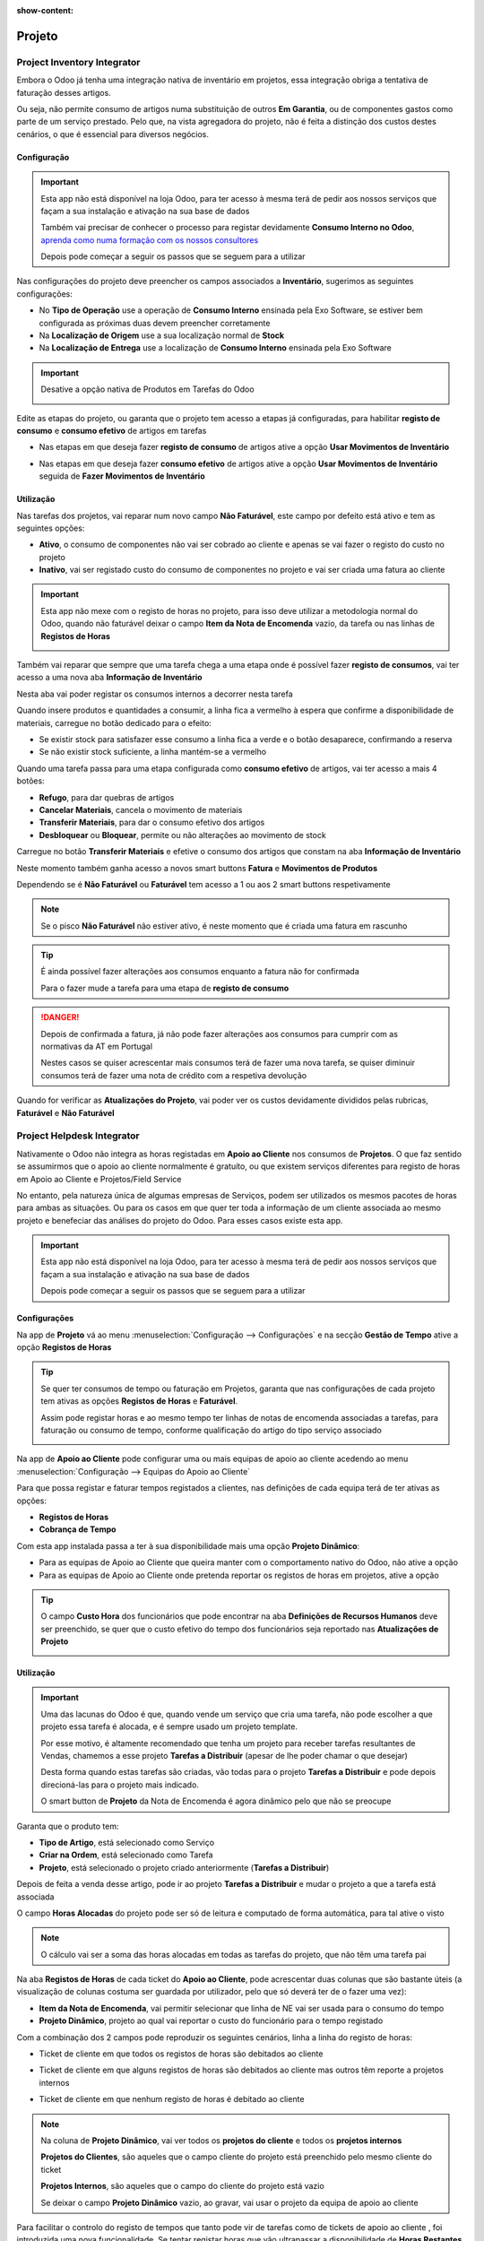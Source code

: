 :show-content:

=======
Projeto
=======

.. _otherApps_Project_Inventory_Integrator:

Project Inventory Integrator
============================

Embora o Odoo já tenha uma integração nativa de inventário em projetos, essa integração obriga a tentativa de faturação
desses artigos.

Ou seja, não permite consumo de artigos numa substituição de outros **Em Garantia**, ou de componentes gastos como parte
de um serviço prestado. Pelo que, na vista agregadora do projeto, não é feita a distinção dos custos destes cenários, o
que é essencial para diversos negócios.

.. raw:: html

    <div style="text-align: center; margin: 20px 0;">
        ─── ✦ ───
    </div>

Configuração
------------

.. important::
    Esta app não está disponível na loja Odoo, para ter acesso à mesma terá de pedir aos nossos serviços que façam a sua
    instalação e ativação na sua base de dados

    Também vai precisar de conhecer o processo para registar devidamente **Consumo Interno no Odoo**,
    `aprenda como numa formação com os nossos consultores <https://exosoftware.pt/en/appointment>`_

    Depois pode começar a seguir os passos que se seguem para a utilizar


Nas configurações do projeto deve preencher os campos associados a **Inventário**, sugerimos as seguintes configurações:

- No **Tipo de Operação** use a operação de **Consumo Interno** ensinada pela Exo Software, se estiver bem configurada as próximas duas devem preencher corretamente
- Na **Localização de Origem** use a sua localização normal de **Stock**
- Na **Localização de Entrega** use a localização de **Consumo Interno** ensinada pela Exo Software

.. image:: project/v17_piiConfiguration01.png
   :align: center

.. important::
    Desative a opção nativa de Produtos em Tarefas do Odoo

    .. image:: project/v17_piiConfiguration02.png
       :align: center

Edite as etapas do projeto, ou garanta que o projeto tem acesso a etapas já configuradas, para habilitar **registo de consumo**
e **consumo efetivo** de artigos em tarefas

- Nas etapas em que deseja fazer **registo de consumo** de artigos ative a opção **Usar Movimentos de Inventário**

.. image:: project/v17_piiConfiguration03.png
   :align: center

- Nas etapas em que deseja fazer **consumo efetivo** de artigos ative a opção **Usar Movimentos de Inventário** seguida de **Fazer Movimentos de Inventário**

.. image:: project/v17_piiConfiguration04.png
   :align: center

Utilização
----------

Nas tarefas dos projetos, vai reparar num novo campo **Não Faturável**, este campo por defeito está ativo e tem as
seguintes opções:

- **Ativo**, o consumo de componentes não vai ser cobrado ao cliente e apenas se vai fazer o registo do custo no projeto
- **Inativo**, vai ser registado custo do consumo de componentes no projeto e vai ser criada uma fatura ao cliente

.. image:: project/v17_piiHowTo01.png
   :align: center

.. important::
    Esta app não mexe com o registo de horas no projeto, para isso deve utilizar a metodologia normal do Odoo, quando
    não faturável deixar o campo **Item da Nota de Encomenda** vazio, da tarefa ou nas linhas de **Registos de Horas**

    .. image:: project/v17_piiHowTo02.png
        :align: center

Também vai reparar que sempre que uma tarefa chega a uma etapa onde é possível fazer **registo de consumos**, vai ter
acesso a uma nova aba **Informação de Inventário**

Nesta aba vai poder registar os consumos internos a decorrer nesta tarefa

.. image:: project/v17_piiHowTo03.png
   :align: center

Quando insere produtos e quantidades a consumir, a linha fica a vermelho à espera que confirme a disponibilidade de
materiais, carregue no botão dedicado para o efeito:

- Se existir stock para satisfazer esse consumo a linha fica a verde e o botão desaparece, confirmando a reserva
- Se não existir stock suficiente, a linha mantém-se a vermelho

.. image:: project/v17_piiHowTo04.png
   :align: center

.. image:: project/v17_piiHowTo05.png
   :align: center

Quando uma tarefa passa para uma etapa configurada como **consumo efetivo** de artigos, vai ter acesso a mais 4 botões:

- **Refugo**, para dar quebras de artigos
- **Cancelar Materiais**, cancela o movimento de materiais
- **Transferir Materiais**, para dar o consumo efetivo dos artigos
- **Desbloquear** ou **Bloquear**, permite ou não alterações ao movimento de stock

Carregue no botão **Transferir Materiais** e efetive o consumo dos artigos que constam na aba **Informação de Inventário**

.. image:: project/v17_piiHowTo06.png
   :align: center

Neste momento também ganha acesso a novos smart buttons **Fatura** e **Movimentos de Produtos**

Dependendo se é **Não Faturável** ou **Faturável** tem acesso a 1 ou aos 2 smart buttons respetivamente

.. image:: project/v17_piiHowTo07.png
   :align: center

.. note::
    Se o pisco **Não Faturável** não estiver ativo, é neste momento que é criada uma fatura em rascunho

.. tip::
    É ainda possível fazer alterações aos consumos enquanto a fatura não for confirmada

    Para o fazer mude a tarefa para uma etapa de **registo de consumo**

.. danger::
    Depois de confirmada a fatura, já não pode fazer alterações aos consumos para cumprir com as normativas da AT em
    Portugal

    Nestes casos se quiser acrescentar mais consumos terá de fazer uma nova tarefa, se quiser diminuir consumos terá de
    fazer uma nota de crédito com a respetiva devolução

Quando for verificar as **Atualizações do Projeto**, vai poder ver os custos devidamente divididos pelas rubricas,
**Faturável** e **Não Faturável**

.. image:: project/v17_piiHowTo08.png
   :align: center

.. image:: project/v17_piiHowTo09.png
   :align: center

.. TODO : correções JS ao ver Atualizações do Projeto e fazer o Dashboard que está com o Eduardo

.. _otherApps_Project_Helpdesk_Integrator:

Project Helpdesk Integrator
===========================
Nativamente o Odoo não integra as horas registadas em **Apoio ao Cliente** nos consumos de **Projetos**. O que faz
sentido se assumirmos que o apoio ao cliente normalmente é gratuíto, ou que existem serviços diferentes para registo de
horas em Apoio ao Cliente e Projetos/Field Service

No entanto, pela natureza única de algumas empresas de Serviços, podem ser utilizados os mesmos pacotes de horas para
ambas as situações. Ou para os casos em que quer ter toda a informação de um cliente associada ao mesmo projeto e
benefeciar das análises do projeto do Odoo. Para esses casos existe esta app.

.. raw:: html

    <div style="text-align: center; margin: 20px 0;">
        ─── ✦ ───
    </div>

.. important::
    Esta app não está disponível na loja Odoo, para ter acesso à mesma terá de pedir aos nossos serviços que façam a sua
    instalação e ativação na sua base de dados

    Depois pode começar a seguir os passos que se seguem para a utilizar


Configurações
-------------
Na app de **Projeto** vá ao menu :menuselection:`Configuração --> Configurações` e na secção **Gestão de Tempo** ative
a opção **Registos de Horas**

.. image:: project/v17_phiConfiguration01.png
   :align: center

.. image:: project/v17_phiConfiguration02.png
   :align: center

.. image:: project/v17_phiConfiguration03.png
   :align: center

.. tip::
    Se quer ter consumos de tempo ou faturação em Projetos, garanta que nas configurações de cada projeto tem ativas as
    opções **Registos de Horas** e **Faturável**.

    Assim pode registar horas e ao mesmo tempo ter linhas de notas de encomenda associadas a tarefas, para faturação ou
    consumo de tempo, conforme qualificação do artigo do tipo serviço associado

    .. image:: project/v17_phiConfiguration04.png
       :align: center

    .. image:: project/v17_phiConfiguration05.png
       :align: center

Na app de **Apoio ao Cliente** pode configurar uma ou mais equipas de apoio ao cliente acedendo ao menu
:menuselection:`Configuração --> Equipas do Apoio ao Cliente`

.. image:: project/v17_phiConfiguration06.png
   :align: center

.. image:: project/v17_phiConfiguration07.png
   :align: center

Para que possa registar e faturar tempos registados a clientes, nas definições de cada equipa terá de ter ativas as
opções:

- **Registos de Horas**
- **Cobrança de Tempo**

.. image:: project/v17_phiConfiguration08.png
   :align: center

Com esta app instalada passa a ter à sua disponibilidade mais uma opção **Projeto Dinâmico**:

- Para as equipas de Apoio ao Cliente que queira manter com o comportamento nativo do Odoo, não ative a opção
- Para as equipas de Apoio ao Cliente onde pretenda reportar os registos de horas em projetos, ative a opção

.. image:: project/v17_phiConfiguration09.png
   :align: center

.. tip::
    O campo **Custo Hora** dos funcionários que pode encontrar na aba **Definições de Recursos Humanos** deve ser
    preenchido, se quer que o custo efetivo do tempo dos funcionários seja reportado nas **Atualizações de Projeto**

    .. image:: project/v17_phiConfiguration10.png
       :align: center

.. seealso::
    `Consulte a nossa app <b>Hide SO Line Timesheet</b> se quiser ainda mais funcionalidades <otherApps_Hide_SO_Line_Timesheet>`_

Utilização
----------
.. important::
    Uma das lacunas do Odoo é que, quando vende um serviço que cria uma tarefa, não pode escolher a que projeto essa
    tarefa é alocada, e é sempre usado um projeto template.

    Por esse motivo, é altamente recomendado que tenha um projeto para receber tarefas resultantes de Vendas, chamemos a
    esse projeto **Tarefas a Distribuir** (apesar de lhe poder chamar o que desejar)

    Desta forma quando estas tarefas são criadas, vão todas para o projeto **Tarefas a Distribuir** e pode depois
    direcioná-las para o projeto mais indicado.

    O smart button de **Projeto** da Nota de Encomenda é agora dinâmico pelo que não se preocupe

Garanta que o produto tem:

- **Tipo de Artigo**, está selecionado como Serviço
- **Criar na Ordem**, está selecionado como Tarefa
- **Projeto**, está selecionado o projeto criado anteriormente (**Tarefas a Distribuir**)

.. image:: project/v17_phiHowTo01.png
   :align: center

Depois de feita a venda desse artigo, pode ir ao projeto **Tarefas a Distribuir** e mudar o projeto a que a tarefa está
associada

.. image:: project/v17_phiHowTo02.png
   :align: center

O campo **Horas Alocadas** do projeto pode ser só de leitura e computado de forma automática, para tal ative o visto

.. image:: project/v17_phiHowTo03.png
   :align: center

.. note::
    O cálculo vai ser a soma das horas alocadas em todas as tarefas do projeto, que não têm uma tarefa pai

Na aba **Registos de Horas** de cada ticket do **Apoio ao Cliente**, pode acrescentar duas colunas que são bastante
úteis (a visualização de colunas costuma ser guardada por utilizador, pelo que só deverá ter de o fazer uma vez):

- **Item da Nota de Encomenda**, vai permitir selecionar que linha de NE vai ser usada para o consumo do tempo
- **Projeto Dinâmico**, projeto ao qual vai reportar o custo do funcionário para o tempo registado

.. image:: project/v17_phiHowTo04.png
   :align: center

Com a combinação dos 2 campos pode reproduzir os seguintes cenários, linha a linha do registo de horas:

- Ticket de cliente em que todos os registos de horas são debitados ao cliente

.. image:: project/v17_phiHowTo05.png
   :align: center

- Ticket de cliente em que alguns registos de horas são debitados ao cliente mas outros têm reporte a projetos internos

.. image:: project/v17_phiHowTo06.png
   :align: center

- Ticket de cliente em que nenhum registo de horas é debitado ao cliente

.. image:: project/v17_phiHowTo07.png
   :align: center

.. note::
    Na coluna de **Projeto Dinâmico**, vai ver todos os **projetos do cliente** e todos os **projetos internos**

    **Projetos do Clientes**, são aqueles que o campo cliente do projeto está preenchido pelo mesmo cliente do ticket

    **Projetos Internos**, são aqueles que o campo do cliente do projeto está vazio

    Se deixar o campo **Projeto Dinâmico** vazio, ao gravar, vai usar o projeto da equipa de apoio ao cliente

Para facilitar o controlo do registo de tempos que tanto pode vir de tarefas como de tickets de apoio ao cliente , foi
introduzida uma nova funcionalidade. Se tentar registar horas que vão ultrapassar a disponibilidade de **Horas Restantes**
da NE, vai receber um alerta e a sugestão de dividir os tempos em mais linhas

Neste aviso vão ser exibidas as horas restantes na linha da NE, o valor que está a tentar registar e o saldo excedente

.. image:: project/v17_phiHowTo08.png
   :align: center

Sugere-se que ao separar passe o excedente para uma nova linha, onde pode usar outra linha de NE, ou deixar em vazio
até que uma nova com horas restantes esteja disponível

.. TODO : Fazer um novo dashboard para a vista desta app e agregar multiplos projetos do mesmo cliente
